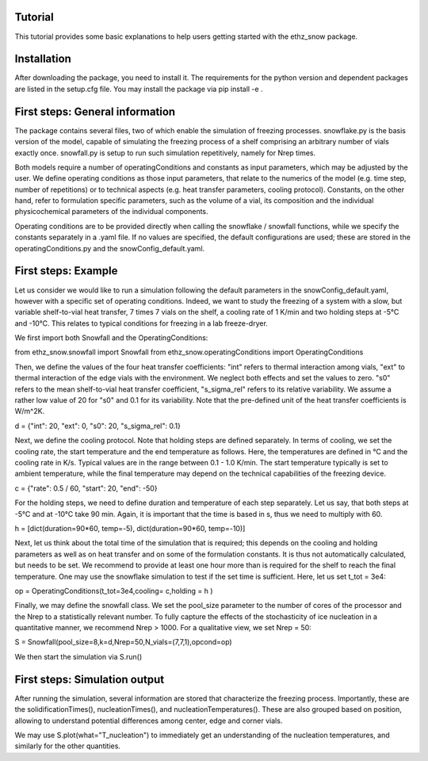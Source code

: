 ========
Tutorial
========

This tutorial provides some basic explanations to help users getting started with the ethz_snow package. 

========
Installation
========

After downloading the package, you need to install it. The requirements for the python version and dependent packages are listed in the setup.cfg file. You may install the package via pip install -e .

========
First steps: General information 
========

The package contains several files, two of which enable the simulation of freezing processes. snowflake.py is the basis version of the model, capable of simulating the freezing process of a shelf comprising an arbitrary number of vials exactly once. snowfall.py is setup to run such simulation repetitively, namely for Nrep times. 

Both models require a number of operatingConditions and constants as input parameters, which may be adjusted by the user. We define operating conditions as those input parameters, that relate to the numerics of the model (e.g. time step, number of repetitions) or to technical aspects (e.g. heat transfer parameters, cooling protocol). Constants, on the other hand, refer to formulation specific parameters, such as the volume of a vial, its composition and the individual physicochemical parameters of the individual components. 

Operating conditions are to be provided directly when calling the snowflake / snowfall functions, while we specify the constants separately in a .yaml file. If no values are specified, the default configurations are used; these are stored in the operatingConditions.py and the snowConfig_default.yaml.

========
First steps: Example
========

Let us consider we would like to run a simulation following the default parameters in the snowConfig_default.yaml, however with a specific set of operating conditions. Indeed, we want to study the freezing of a system with a slow, but variable shelf-to-vial heat transfer, 7 times 7 vials on the shelf, a cooling rate of 1 K/min and two holding steps at -5°C and -10°C. This relates to typical conditions for freezing in a lab freeze-dryer. 

We first import both Snowfall and the OperatingConditions:

from ethz_snow.snowfall import Snowfall
from ethz_snow.operatingConditions import OperatingConditions

Then, we define the values of the four heat transfer coefficients: "int" refers to thermal interaction among vials, "ext" to thermal interaction of the edge vials with the environment. We neglect both effects and set the values to zero. "s0" refers to the mean shelf-to-vial heat transfer coefficient, "s_sigma_rel" refers to its relative variability. We assume a rather low value of 20 for "s0" and 0.1 for its variability. Note that the pre-defined unit of the heat transfer coefficients is W/m^2K.

d = {"int": 20, "ext": 0, "s0": 20, "s_sigma_rel": 0.1} 

Next, we define the cooling protocol. Note that holding steps are defined separately. In terms of cooling, we set the cooling rate, the start temperature and the end temperature as follows. Here, the temperatures are defined in °C and the cooling rate in K/s. Typical values are in the range between 0.1 - 1.0 K/min. The start temperature typically is set to ambient temperature, while the final temperature may depend on the technical capabilities of the freezing device.  

c = {"rate": 0.5 / 60, "start": 20, "end": -50}

For the holding steps, we need to define duration and temperature of each step separately. Let us say, that both steps at -5°C and at -10°C take 90 min. Again, it is important that the time is based in s, thus we need to multiply with 60.

h = [dict(duration=90*60, temp=-5), dict(duration=90*60, temp=-10)]

Next, let us think about the total time of the simulation that is required; this depends on the cooling and holding parameters as well as on heat transfer and on some of the formulation constants. It is thus not automatically calculated, but needs to be set. We recommend to provide at least one hour more than is required for the shelf to reach the final temperature. One may use the snowflake simulation to test if the set time is sufficient. Here, let us set t_tot = 3e4:

op = OperatingConditions(t_tot=3e4,cooling= c,holding = h )

Finally, we may define the snowfall class. We set the pool_size parameter to the number of cores of the processor and the Nrep to a statistically relevant number. To fully capture the effects of the stochasticity of ice nucleation in a quantitative manner, we recommend Nrep > 1000. For a qualitative view, we set Nrep = 50:

S = Snowfall(pool_size=8,k=d,Nrep=50,N_vials=(7,7,1),opcond=op)

We then start the simulation via S.run()

========
First steps: Simulation output
========

After running the simulation, several information are stored that characterize the freezing process. Importantly, these are the solidificationTimes(), nucleationTimes(), and nucleationTemperatures(). These are also grouped based on position, allowing to understand potential differences among center, edge and corner vials. 

We may use S.plot(what="T_nucleation") to immediately get an understanding of the nucleation temperatures, and similarly for the other quantities. 



